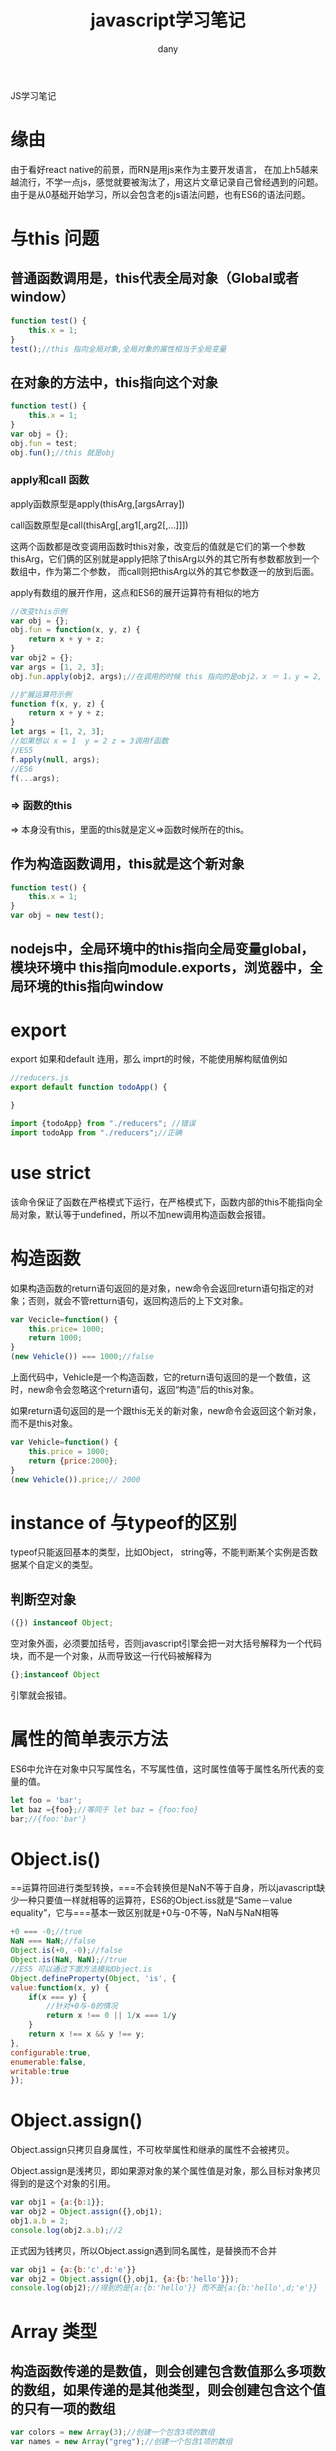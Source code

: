 #+TITLE: javascript学习笔记
#+HTML_HEAD:<link rel="stylesheet" type="text/css" href="../css/solarized-light.css"/>

#+AUTHOR: dany

JS学习笔记
* 缘由
由于看好react native的前景，而RN是用js来作为主要开发语言，
在加上h5越来越流行，不学一点js，感觉就要被淘汰了，用这片文章记录自己曾经遇到的问题。
由于是从0基础开始学习，所以会包含老的js语法问题，也有ES6的语法问题。
* 与this 问题
** 普通函数调用是，this代表全局对象（Global或者window）
#+BEGIN_SRC javascript
function test() {
    this.x = 1;
}
test();//this 指向全局对象,全局对象的属性相当于全局变量
#+END_SRC
** 在对象的方法中，this指向这个对象
    
#+BEGIN_SRC javascript
function test() {
    this.x = 1;
}
var obj = {};
obj.fun = test;
obj.fun();//this 就是obj
#+END_SRC

*** apply和call 函数
apply函数原型是apply(thisArg,[argsArray])

call函数原型是call(thisArg[,arg1[,arg2[,...]]])

这两个函数都是改变调用函数时this对象，改变后的值就是它们的第一个参数thisArg，它们俩的区别就是apply把除了thisArg以外的其它所有参数都放到一个数组中，作为第二个参数，
而call则把thisArg以外的其它参数逐一的放到后面。

apply有数组的展开作用，这点和ES6的展开运算符有相似的地方
#+BEGIN_SRC javascript
//改变this示例
var obj = {};
obj.fun = function(x, y, z) {
    return x + y + z;
}
var obj2 = {};
var args = [1, 2, 3];
obj.fun.apply(obj2, args);//在调用的时候 this 指向的是obj2，x ＝ 1，y = 2, z = 3
#+END_SRC

#+BEGIN_SRC javascript
//扩展运算符示例
function f(x, y, z) {
    return x + y + z;
}
let args = [1, 2, 3];
//如果想以 x = 1  y = 2 z = 3调用f函数
//ES5
f.apply(null, args);
//ES6
f(...args);
#+END_SRC

*** => 函数的this
=> 本身没有this，里面的this就是定义=>函数时候所在的this。
** 作为构造函数调用，this就是这个新对象
#+BEGIN_SRC javascript
function test() {
    this.x = 1;
}
var obj = new test();
#+END_SRC

** nodejs中，全局环境中的this指向全局变量global，模块环境中 this指向module.exports，浏览器中，全局环境的this指向window

* export 
export 如果和default 连用，那么 imprt的时候，不能使用解构赋值例如
#+BEGIN_SRC javascript
//reducers.js
export default function todoApp() {

}
#+END_SRC
#+BEGIN_SRC javascript
import {todoApp} from "./reducers"; //错误
import todoApp from "./reducers";//正确
#+END_SRC

* use strict
该命令保证了函数在严格模式下运行，在严格模式下，函数内部的this不能指向全局对象，默认等于undefined，所以不加new调用构造函数会报错。

* 构造函数
如果构造函数的return语句返回的是对象，new命令会返回return语句指定的对象；否则，就会不管retturn语句，返回构造后的上下文对象。
#+BEGIN_SRC javascript
var Vecicle=function() {
    this.price= 1000;
    return 1000;
}
(new Vehicle()) === 1000;//false
#+END_SRC
上面代码中，Vehicle是一个构造函数，它的return语句返回的是一个数值，这时，new命令会忽略这个return语句，返回“构造”后的this对象。

如果return语句返回的是一个跟this无关的新对象，new命令会返回这个新对象，而不是this对象。
#+BEGIN_SRC javascript
var Vehicle=function() {
    this.price = 1000;
    return {price:2000};
}
(new Vehicle()).price;// 2000
#+END_SRC

* instance of 与typeof的区别
 typeof只能返回基本的类型，比如Object， string等，不能判断某个实例是否数据某个自定义的类型。
** 判断空对象
#+BEGIN_SRC javascript
 ({}) instanceof Object;
#+END_SRC
空对象外面，必须要加括号，否则javascript引擎会把一对大括号解释为一个代码块，而不是一个对象，从而导致这一行代码被解释为
#+BEGIN_SRC javascript
{};instanceof Object
#+END_SRC
引擎就会报错。
 
* 属性的简单表示方法
ES6中允许在对象中只写属性名，不写属性值，这时属性值等于属性名所代表的变量的值。
#+BEGIN_SRC javascript
let foo = 'bar';
let baz ={foo};//等同于 let baz = {foo:foo}
bar;//{foo:'bar'}
#+END_SRC
* Object.is()
==运算符回进行类型转换，===不会转换但是NaN不等于自身，所以javascript缺少一种只要值一样就相等的运算符，ES6的Object.iss就是“Same－value equality”，它与===基本一致区别就是+0与-0不等，NaN与NaN相等
#+BEGIN_SRC javascript
+0 === -0;//true
NaN === NaN;//false
Object.is(+0, -0);//false
Object.is(NaN, NaN);//true
//ES5 可以通过下面方法模拟Object.is
Object.defineProperty(Object, 'is', {
value:function(x, y) {
    if(x === y) {
        //针对+0与-0的情况
        return x !== 0 || 1/x === 1/y
    }
    return x !== x && y !== y;
}, 
configurable:true,
enumerable:false,
writable:true
});
#+END_SRC
* Object.assign()
Object.assign只拷贝自身属性，不可枚举属性和继承的属性不会被拷贝。

Object.assign是浅拷贝，即如果源对象的某个属性值是对象，那么目标对象拷贝得到的是这个对象的引用。
#+BEGIN_SRC javascript
var obj1 = {a:{b:1}};
var obj2 = Object.assign({},obj1);
obj1.a.b = 2;
console.log(obj2.a.b);//2
#+END_SRC
正式因为钱拷贝，所以Object.assign遇到同名属性，是替换而不合并
#+BEGIN_SRC javascript
var obj1 = {a:{b:'c',d:'e'}}
var obj2 = Object.assign({},obj1, {a:{b:'hello'}});
console.log(obj2);//得到的是{a:{b:'hello'}} 而不是{a:{b:'hello',d;'e'}}
#+END_SRC

* Array 类型
** 构造函数传递的是数值，则会创建包含数值那么多项数的数组，如果传递的是其他类型，则会创建包含这个值的只有一项的数组
#+BEGIN_SRC javascript
var colors = new Array(3);//创建一个包含3项的数组
var names = new Array("greg");//创建一个包含1项的数组
#+END_SRC
在使用Array的构造函数，前面的new操作符可以省略
#+BEGIN_SRC javascript
var colors = Array(3);//创建一个包含3项的数组
var names = Array("greg");//创建一个包含1项的数组
#+END_SRC
第三种方法
